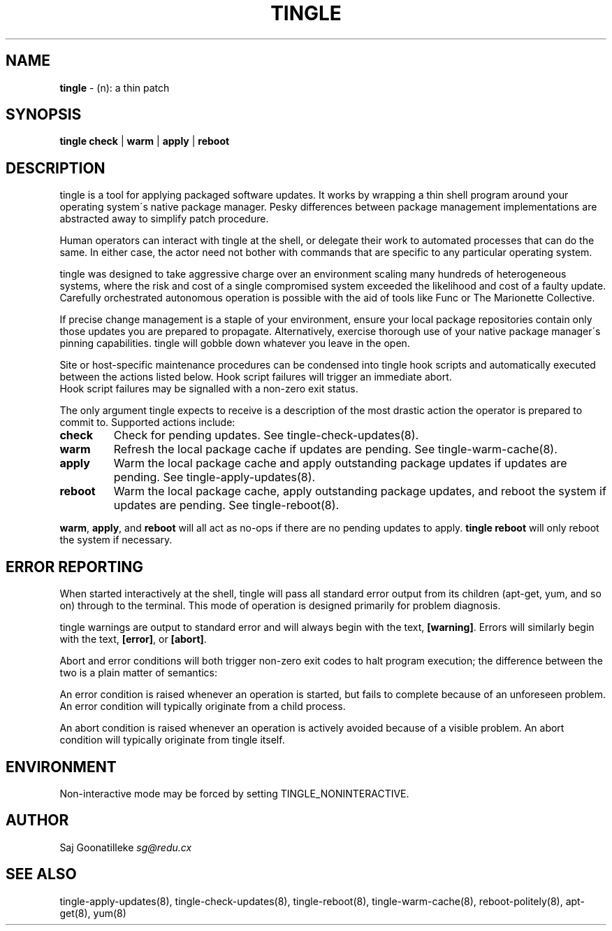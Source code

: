 .\" generated with Ronn/v0.7.3
.\" http://github.com/rtomayko/ronn/tree/0.7.3
.
.TH "TINGLE" "8" "September 2011" "" ""
.
.SH "NAME"
\fBtingle\fR \- (n): a thin patch
.
.SH "SYNOPSIS"
\fBtingle\fR \fBcheck\fR | \fBwarm\fR | \fBapply\fR | \fBreboot\fR
.
.SH "DESCRIPTION"
tingle is a tool for applying packaged software updates\. It works by wrapping a thin shell program around your operating system\'s native package manager\. Pesky differences between package management implementations are abstracted away to simplify patch procedure\.
.
.P
Human operators can interact with tingle at the shell, or delegate their work to automated processes that can do the same\. In either case, the actor need not bother with commands that are specific to any particular operating system\.
.
.P
tingle was designed to take aggressive charge over an environment scaling many hundreds of heterogeneous systems, where the risk and cost of a single compromised system exceeded the likelihood and cost of a faulty update\. Carefully orchestrated autonomous operation is possible with the aid of tools like Func or The Marionette Collective\.
.
.P
If precise change management is a staple of your environment, ensure your local package repositories contain only those updates you are prepared to propagate\. Alternatively, exercise thorough use of your native package manager\'s pinning capabilities\. tingle will gobble down whatever you leave in the open\.
.
.P
Site or host\-specific maintenance procedures can be condensed into tingle hook scripts and automatically executed between the actions listed below\. Hook script failures will trigger an immediate abort\.
.
.br
Hook script failures may be signalled with a non\-zero exit status\.
.
.P
The only argument tingle expects to receive is a description of the most drastic action the operator is prepared to commit to\. Supported actions include:
.
.TP
\fBcheck\fR
Check for pending updates\. See tingle\-check\-updates(8)\.
.
.TP
\fBwarm\fR
Refresh the local package cache if updates are pending\. See tingle\-warm\-cache(8)\.
.
.TP
\fBapply\fR
Warm the local package cache and apply outstanding package updates if updates are pending\. See tingle\-apply\-updates(8)\.
.
.TP
\fBreboot\fR
Warm the local package cache, apply outstanding package updates, and reboot the system if updates are pending\. See tingle\-reboot(8)\.
.
.P
\fBwarm\fR, \fBapply\fR, and \fBreboot\fR will all act as no\-ops if there are no pending updates to apply\. \fBtingle reboot\fR will only reboot the system if necessary\.
.
.SH "ERROR REPORTING"
When started interactively at the shell, tingle will pass all standard error output from its children (apt\-get, yum, and so on) through to the terminal\. This mode of operation is designed primarily for problem diagnosis\.
.
.P
tingle warnings are output to standard error and will always begin with the text, \fB[warning]\fR\. Errors will similarly begin with the text, \fB[error]\fR, or \fB[abort]\fR\.
.
.P
Abort and error conditions will both trigger non\-zero exit codes to halt program execution; the difference between the two is a plain matter of semantics:
.
.P
An error condition is raised whenever an operation is started, but fails to complete because of an unforeseen problem\. An error condition will typically originate from a child process\.
.
.P
An abort condition is raised whenever an operation is actively avoided because of a visible problem\. An abort condition will typically originate from tingle itself\.
.
.SH "ENVIRONMENT"
Non\-interactive mode may be forced by setting TINGLE_NONINTERACTIVE\.
.
.SH "AUTHOR"
Saj Goonatilleke \fIsg@redu\.cx\fR
.
.SH "SEE ALSO"
tingle\-apply\-updates(8), tingle\-check\-updates(8), tingle\-reboot(8), tingle\-warm\-cache(8), reboot\-politely(8), apt\-get(8), yum(8)
